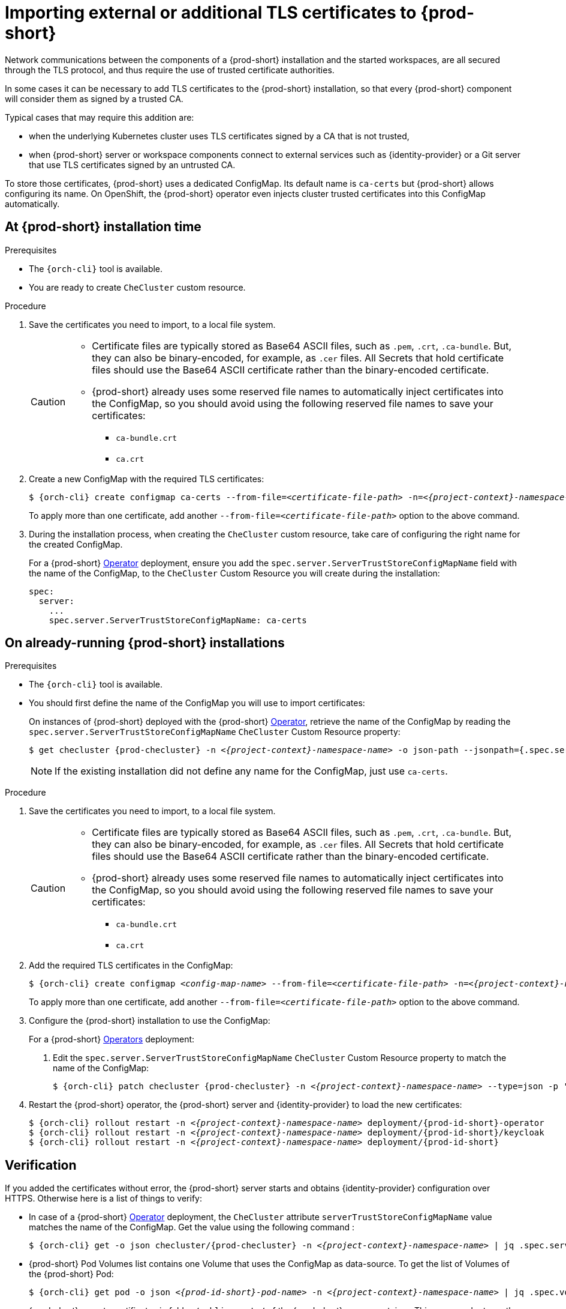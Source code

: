 

[id="importing-external-or-additional-tls-certificates_{context}"]
= Importing external or additional TLS certificates to {prod-short}

Network communications between the components of a {prod-short} installation and the started workspaces, are all secured through the TLS protocol, and thus require the use of trusted certificate authorities. 

In some cases it can be necessary to add TLS certificates to the {prod-short} installation, so that every {prod-short} component will consider them as signed by a trusted CA.

Typical cases that may require this addition are:

* when the underlying Kubernetes cluster uses TLS certificates signed by a CA that is not trusted,
* when {prod-short} server or workspace components connect to external services such as {identity-provider} or a Git server that use TLS certificates signed by an untrusted CA.

To store those certificates, {prod-short} uses a dedicated ConfigMap. Its default name is `ca-certs` but {prod-short} allows configuring its name.
On OpenShift, the {prod-short} operator even injects cluster trusted certificates into this ConfigMap automatically.

== At {prod-short} installation time

.Prerequisites

* The `{orch-cli}` tool is available.
* You are ready to create `CheCluster` custom resource.

.Procedure

. Save the certificates you need to import, to a local file system.
+
[CAUTION]
====
* Certificate files are typically stored as Base64 ASCII files, such as `.pem`, `.crt`, `.ca-bundle`. But, they can also be binary-encoded, for example, as `.cer` files. All Secrets that hold certificate files should use the Base64 ASCII certificate rather than the binary-encoded certificate.
* {prod-short} already uses some reserved file names to automatically inject certificates into the ConfigMap, so you should avoid using the following reserved file names to save your certificates:
  ** `ca-bundle.crt`
  ** `ca.crt`
====

. Create a new ConfigMap with the required TLS certificates:
+
[subs="+attributes,+quotes"]
----
$ {orch-cli} create configmap ca-certs --from-file=__<certificate-file-path>__ -n=__<{project-context}-namespace-name>__
----
+
To apply more than one certificate, add another `--from-file=_<certificate-file-path>_` option to the above command.

. During the installation process, when creating the `CheCluster` custom resource, take care of configuring the right name for the created ConfigMap.
+
====
For a {prod-short} link:https://docs.openshift.com/container-platform/latest/operators/olm-what-operators-are.html[Operator] deployment,
ensure you add the `spec.server.ServerTrustStoreConfigMapName` field with the name of the ConfigMap, to the `CheCluster` Custom Resource you will create during the installation:

[source,yaml,subs="+quotes",options="nowrap",role=white-space-pre]
----
spec:
  server:
    ...
    spec.server.ServerTrustStoreConfigMapName: ca-certs
----
====
ifeval::["{project-context}" == "che"]
+
====
For a {prod-short} link:https://helm.sh/[Helm Chart] deployment, ensure you override the `global.tls.serverTrustStoreConfigMapName` Helm Chart property with the name of the ConfigMap when installing the {prod-short} Helm Chart. For this you should add the following arguments to the Helm command line:
[subs="+quotes",options="nowrap",role=white-space-pre]
----
--set global.tls.serverTrustStoreConfigMapName=ca-certs
----
====
endif::[]

== On already-running {prod-short} installations

.Prerequisites

* The `{orch-cli}` tool is available.

* You should first define the name of the ConfigMap you will use to import certificates:
+
====
On instances of {prod-short} deployed with the {prod-short} link:https://docs.openshift.com/container-platform/latest/operators/olm-what-operators-are.html[Operator],
retrieve the name of the ConfigMap by reading the `spec.server.ServerTrustStoreConfigMapName` `CheCluster` Custom Resource property:

[subs="+attributes,+quotes",options="nowrap",role=white-space-pre]
----
$ get checluster {prod-checluster} -n __<{project-context}-namespace-name>__ -o json-path --jsonpath={.spec.server.serverTrustStoreConfigMapName}
----
====
ifeval::["{project-context}" == "che"]
+
====
On instances of {prod-short} deployed with the {prod-short} link:https://helm.sh/[Helm Chart] deployment, retrieve the name of the ConfigMap by reading the `global.tls.serverTrustStoreConfigMapName` property from the Helm Chart:

[subs="+quotes",options="nowrap",role=white-space-pre]
----
$ helm get values che --all --output json | jq -r '.global.tls.serverTrustStoreConfigMapName'
----
====
endif::[]
+
[NOTE]
====
If the existing installation did not define any name for the ConfigMap, just use `ca-certs`.
====

.Procedure

. Save the certificates you need to import, to a local file system.
+
[CAUTION]
====
* Certificate files are typically stored as Base64 ASCII files, such as `.pem`, `.crt`, `.ca-bundle`. But, they can also be binary-encoded, for example, as `.cer` files. All Secrets that hold certificate files should use the Base64 ASCII certificate rather than the binary-encoded certificate.
* {prod-short} already uses some reserved file names to automatically inject certificates into the ConfigMap, so you should avoid using the following reserved file names to save your certificates:
  ** `ca-bundle.crt`
  ** `ca.crt`
====

. Add the required TLS certificates in the ConfigMap:
+
[subs="+attributes,+quotes"]
----
$ {orch-cli} create configmap __<config-map-name>__ --from-file=__<certificate-file-path>__ -n=__<{project-context}-namespace-name>__ -o yaml --dry-run | {orch-cli} apply -f -
----
+
To apply more than one certificate, add another `--from-file=_<certificate-file-path>_` option to the above command.

. Configure the {prod-short} installation to use the ConfigMap:
+
====
For a {prod-short} link:https://docs.openshift.com/container-platform/latest/operators/olm-what-operators-are.html[Operators] deployment:

. Edit the `spec.server.ServerTrustStoreConfigMapName` `CheCluster` Custom Resource property to match the name of the ConfigMap:
+
[subs="+attributes,+quotes",options="nowrap",role=white-space-pre]
----
$ {orch-cli} patch checluster {prod-checluster} -n __<{project-context}-namespace-name>__ --type=json -p '[{"op": "replace", "path": "/spec/server/serverTrustStoreConfigMapName", "value": "<config-map-name>"}]'
----
+
====
ifeval::["{project-context}" == "che"]
+
====
For a {prod-short} link:https://helm.sh/[Helm Chart] deployment: 

. Clone the https://github.com/eclipse/che[che] project.
. Go to the `deploy/kubernetes/helm/che` directory.
. Update the name of the configMap {prod-short} will use, by editing the `global.tls.serverTrustStoreConfigMapName` Helm Chart property to match the created or updated ConfigMap:
+
[subs="+quotes",options="nowrap",role=white-space-pre]
----
$ helm upgrade che -n che --set global.tls.serverTrustStoreConfigMapName=<config-map-name> \
   --set global.ingressDomain=__<kubernetes-cluster-domain>__ .
----
+
When using Minikube to run {prod-short}, substitute _<kubernetes-cluster-domain>_ with `$(minikube ip).nip.io`.
====
endif::[]

. Restart the {prod-short} operator, the {prod-short} server and {identity-provider} to load the new certificates:
+
[subs="+attributes,+quotes",options="nowrap",role=white-space-pre]
----
$ {orch-cli} rollout restart -n __<{project-context}-namespace-name>__ deployment/{prod-id-short}-operator
$ {orch-cli} rollout restart -n __<{project-context}-namespace-name>__ deployment/{prod-id-short}/keycloak
$ {orch-cli} rollout restart -n __<{project-context}-namespace-name>__ deployment/{prod-id-short}
----

== Verification 

If you added the certificates without error, the {prod-short} server starts and obtains {identity-provider} configuration over HTTPS. Otherwise here is a list of things to verify: 

- In case of a {prod-short} link:https://docs.openshift.com/container-platform/latest/operators/olm-what-operators-are.html[Operator] deployment, the `CheCluster` attribute `serverTrustStoreConfigMapName` value matches the name of the ConfigMap. Get the value using the following command :
+
[subs="+attributes,+quotes",options="nowrap",role=white-space-pre]
----
$ {orch-cli} get -o json checluster/{prod-checluster} -n __<{project-context}-namespace-name>__ | jq .spec.server.serverTrustStoreConfigMapName
----
+
- {prod-short} Pod Volumes list contains one Volume that uses the ConfigMap as data-source. To get the list of Volumes of the {prod-short} Pod:
+
[subs="+attributes,+quotes",options="nowrap",role=white-space-pre]
----
$ {orch-cli} get pod -o json __<{prod-id-short}-pod-name>__ -n __<{project-context}-namespace-name>__ | jq .spec.volumes
----
+
- {prod-short} mounts certificates in folder `/public-certs/` of the {prod-short} server container. This command returns the list of files in that folder:
+
[subs="+attributes,+quotes",options="nowrap",role=white-space-pre]
----
$ {orch-cli} exec -t __<{prod-id-short}-pod-name>__ -n __<{project-context}-namespace-name>__ -- ls /public-certs/
----
+
- In the {prod-short} server logs there is a line for every certificate added to the Java truststore, including configured {prod-short} certificates.
+
[subs="+attributes,+quotes",options="nowrap",role=white-space-pre]
----
$ {orch-cli} logs __<{prod-id-short}-pod-name>__ -n __<{project-context}-namespace-name>__
(...)
Found a custom cert. Adding it to java trust store based on /usr/lib/jvm/java-1.8.0/jre/lib/security/cacerts
(...)
----
+
- ${prod-short} server Java trustore contains the certificates. The certificates SHA1 fingerpints are among the list of the SHA1 of the certificates included in the trustore returned by the following command:
+
[subs="+attributes,+quotes",options="nowrap",role=white-space-pre]
----
$ {orch-cli} exec -t __<{prod-id-short}-pod-name>__ -n {prod-namespace} -- keytool -list -keystore /home/che/cacerts
Your keystore contains 141 entries

(...)
----
+
To get the SHA1 hash of a certificate on the local filesystem:
+
[subs="+attributes,+quotes",options="nowrap",role=white-space-pre]
----
$ openssl x509 -in __<certificate-file-path>__ -fingerprint -noout
SHA1 Fingerprint=3F:DA:BF:E7:A7:A7:90:62:CA:CF:C7:55:0E:1D:7D:05:16:7D:45:60
----
